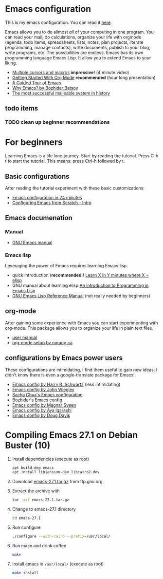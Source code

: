 * Emacs configuration
  This is my emacs configuration. You can read it [[https://github.com/arthurschutgh/dotemacs/blob/master/arthur.org][here]].

  Emacs allows you to do allmost /all/ of your computing in one
  program. You can read your mail, do calculations, organize your life
  with orgmode (agenda, todo items, spreadsheets, lists, notes, plan
  projects, literate programming, manage contacts), write documents,
  publish to your blog, write programs, etc. The possibilities are
  endless. Emacs has its own programming language Emacs Lisp. It allow
  you to extend Emacs to your liking.
  - [[https://www.youtube.com/watch?v=jNa3axo40qM][Multiple cursors and macros]] *impressive!* (4 minute video)
  - [[https://www.youtube.com/watch?v=SzA2YODtgK4][Getting Started With Org Mode]] *recommended* (hour long presentation)
  - [[https://www.gnu.org/software/emacs/tour/index.html][A Guided Tour of Emacs]]
  - [[https://batsov.com/articles/2011/11/19/why-emacs/][Why Emacs? by Bozhidar Batsov]]
  - [[https://malleable.systems/blog/2020/04/01/the-most-successful-malleable-system-in-history/][The most successful malleable system in history]]
** todo items
*** TODO clean up beginner recommendations
* For beginners
  Learning Emacs is a life long journey. Start by reading the
  tutorial. Press C-h t to start the tutorial. This means: press
  Ctrl-h followed by t.
** Basic configurations
   After reading the tutorial experiment with these basic
   customizations:
   - [[https://www.youtube.com/watch?v=FRu8SRWuUko][Emacs configuration in 24 minutes]]
   - [[https://medium.com/@suvratapte/configuring-emacs-from-scratch-intro-3157bed9d040][Configuring Emacs from Scratch - Intro]]
** Emacs documenation
*** Manual
    - [[https://www.gnu.org/software/emacs/manual/emacs.html][GNU Emacs manual]]
*** Emacs lisp
    Leveraging the power of Emacs requires learning Emacs lisp.
    - quick introduction (*recommended*!) [[https://learnxinyminutes.com/docs/elisp/][Learn X in Y minutes where X = elisp]]
    - GNU manual about learning elisp [[https://www.gnu.org/software/emacs/manual/eintr.html][An Introduction to Programming in Emacs Lisp]]
    - [[https://www.gnu.org/software/emacs/manual/elisp.html][GNU Emacs Lisp Reference Manual]] (not really needed by beginners)
** org-mode
   After gaining some experience with Emacs you can start
   experimenting with org-mode. This package allows you to organize
   your life in plain text files.
   - [[https://orgmode.org/#docs][user manual]]
   - [[http://doc.norang.ca/org-mode.html][org-mode setup by norang.ca]]
** configurations by Emacs power users
   These configurations are intimidating. I find them useful to gain
   new ideas. I didn't know there is even a google-translate package
   for Emacs!
   - [[https://github.com/hrs/dotfiles][Emacs config by Harry R. Schwartz]] (less intimidating)
   - [[https://github.com/jwiegley/dot-emacs][Emacs config by John Wiegley]]
   - [[https://pages.sachachua.com/.emacs.d/Sacha.html][Sacha Chua's Emacs configuration]]
   - [[https://github.com/bbatsov/emacs.d][Bozhidar's Emacs config]]
   - [[https://github.com/magnars/.emacs.d][Emacs config by Magnar Sveen]]
   - [[https://ladicle.com/post/config/][Emacs config by Aya Igarashi]]
   - [[https://github.com/douglasdavis/dot-emacs][Emacs config by Doug Davis]]
* Compiling Emacs 27.1 on Debian Buster (10)
  1. Install dependencies (execute as root)
     #+BEGIN_SRC sh
     apt build-dep emacs
     apt install libjansson-dev libcairo2-dev
     #+END_SRC
  2. Download [[https://ftp.gnu.org/gnu/emacs/emacs-27.1.tar.gz][emacs-27.1.tar.gz]] from ftp.gnu.org
  3. Extract the archive with
     #+BEGIN_SRC sh
       tar -xzf emacs-27.1.tar.gz
     #+END_SRC
  4. Change to emacs-27.1 directory
     #+BEGIN_SRC sh
     cd emacs-27.1
     #+END_SRC
  5. Run configure
     #+BEGIN_SRC sh
     ./configure --with-cairo --prefix=/usr/local/
     #+END_SRC
  6. Run make and drink coffee
     #+BEGIN_SRC sh
     make
     #+END_SRC
  7. Install emacs in =/usr/local/= (execute as root)
     #+BEGIN_SRC sh
     make install
     #+END_SRC
